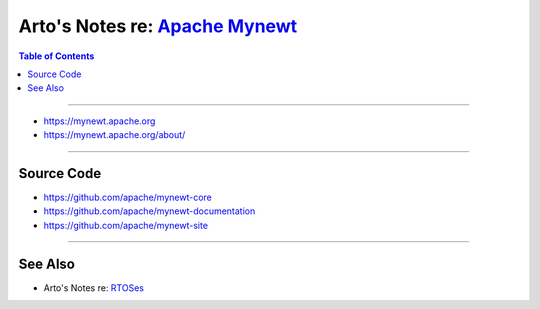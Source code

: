 ********************************************************************************
Arto's Notes re: `Apache Mynewt <https://en.wikipedia.org/wiki/Apache_Mynewt>`__
********************************************************************************

.. contents:: Table of Contents
   :local:
   :depth: 1
   :backlinks: none

----

- https://mynewt.apache.org

- https://mynewt.apache.org/about/

----

Source Code
===========

- https://github.com/apache/mynewt-core

- https://github.com/apache/mynewt-documentation

- https://github.com/apache/mynewt-site

----

See Also
========

- Arto's Notes re: `RTOSes <rtos>`__
